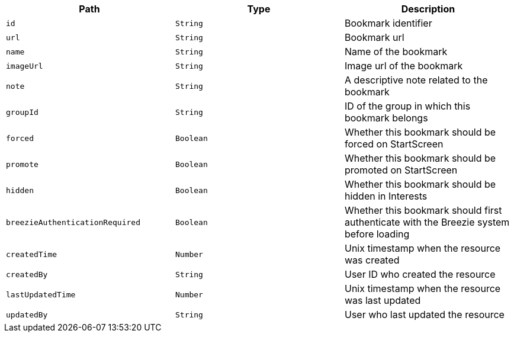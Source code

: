 |===
|Path|Type|Description

|`id`
|`String`
|Bookmark identifier

|`url`
|`String`
|Bookmark url

|`name`
|`String`
|Name of the bookmark

|`imageUrl`
|`String`
|Image url of the bookmark

|`note`
|`String`
|A descriptive note related to the bookmark

|`groupId`
|`String`
|ID of the group in which this bookmark belongs

|`forced`
|`Boolean`
|Whether this bookmark should be forced on StartScreen

|`promote`
|`Boolean`
|Whether this bookmark should be promoted on StartScreen

|`hidden`
|`Boolean`
|Whether this bookmark should be hidden in Interests

|`breezieAuthenticationRequired`
|`Boolean`
|Whether this bookmark should first authenticate with the Breezie system before loading

|`createdTime`
|`Number`
|Unix timestamp when the resource was created

|`createdBy`
|`String`
|User ID who created the resource

|`lastUpdatedTime`
|`Number`
|Unix timestamp when the resource was last updated

|`updatedBy`
|`String`
|User who last updated the resource

|===
